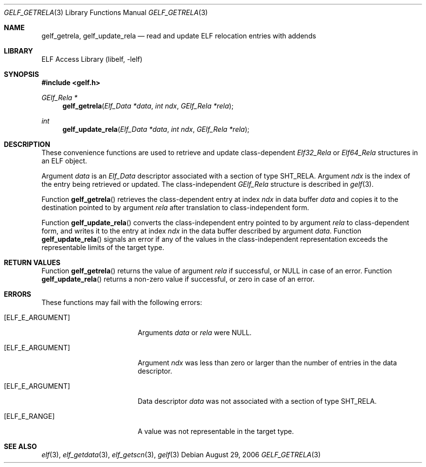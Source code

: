.\" Copyright (c) 2006 Joseph Koshy.  All rights reserved.
.\"
.\" Redistribution and use in source and binary forms, with or without
.\" modification, are permitted provided that the following conditions
.\" are met:
.\" 1. Redistributions of source code must retain the above copyright
.\"    notice, this list of conditions and the following disclaimer.
.\" 2. Redistributions in binary form must reproduce the above copyright
.\"    notice, this list of conditions and the following disclaimer in the
.\"    documentation and/or other materials provided with the distribution.
.\"
.\" This software is provided by Joseph Koshy ``as is'' and
.\" any express or implied warranties, including, but not limited to, the
.\" implied warranties of merchantability and fitness for a particular purpose
.\" are disclaimed.  in no event shall Joseph Koshy be liable
.\" for any direct, indirect, incidental, special, exemplary, or consequential
.\" damages (including, but not limited to, procurement of substitute goods
.\" or services; loss of use, data, or profits; or business interruption)
.\" however caused and on any theory of liability, whether in contract, strict
.\" liability, or tort (including negligence or otherwise) arising in any way
.\" out of the use of this software, even if advised of the possibility of
.\" such damage.
.\"
.\" $FreeBSD: src/lib/libelf/gelf_getrela.3,v 1.2.10.2.2.1 2010/12/21 17:09:25 kensmith Exp $
.\"
.Dd August 29, 2006
.Dt GELF_GETRELA 3
.Os
.Sh NAME
.Nm gelf_getrela ,
.Nm gelf_update_rela
.Nd read and update ELF relocation entries with addends
.Sh LIBRARY
.Lb libelf
.Sh SYNOPSIS
.In gelf.h
.Ft "GElf_Rela *"
.Fn gelf_getrela "Elf_Data *data" "int ndx" "GElf_Rela *rela"
.Ft int
.Fn gelf_update_rela "Elf_Data *data" "int ndx" "GElf_Rela *rela"
.Sh DESCRIPTION
These convenience functions are used to retrieve and update class-dependent
.Vt Elf32_Rela
or
.Vt Elf64_Rela
structures in an ELF object.
.Pp
Argument
.Ar data
is an
.Vt Elf_Data
descriptor associated with a section of type
.Dv SHT_RELA .
Argument
.Ar ndx
is the index of the entry being retrieved or updated.
The class-independent
.Vt GElf_Rela
structure is described in
.Xr gelf 3 .
.Pp
Function
.Fn gelf_getrela
retrieves the class-dependent entry at index
.Ar ndx
in data buffer
.Ar data
and copies it to the destination pointed to by argument
.Ar rela
after translation to class-independent form.
.Pp
Function
.Fn gelf_update_rela
converts the class-independent entry pointed to
by argument
.Ar rela
to class-dependent form, and writes it to the entry at index
.Ar ndx
in the data buffer described by argument
.Ar data .
Function
.Fn gelf_update_rela
signals an error if any of the values in the class-independent
representation exceeds the representable limits of the target
type.
.Sh RETURN VALUES
Function
.Fn gelf_getrela
returns the value of argument
.Ar rela
if successful, or NULL in case of an error.
Function
.Fn gelf_update_rela
returns a non-zero value if successful, or zero in case of an error.
.Sh ERRORS
These functions may fail with the following errors:
.Bl -tag -width "[ELF_E_RESOURCE]"
.It Bq Er ELF_E_ARGUMENT
Arguments
.Ar data
or
.Ar rela
were NULL.
.It Bq Er ELF_E_ARGUMENT
Argument
.Ar ndx
was less than zero or larger than the number of entries in the data
descriptor.
.It Bq Er ELF_E_ARGUMENT
Data descriptor
.Ar data
was not associated with a section of type
.Dv SHT_RELA .
.It Bq Er ELF_E_RANGE
A value was not representable in the target type.
.El
.Sh SEE ALSO
.Xr elf 3 ,
.Xr elf_getdata 3 ,
.Xr elf_getscn 3 ,
.Xr gelf 3
